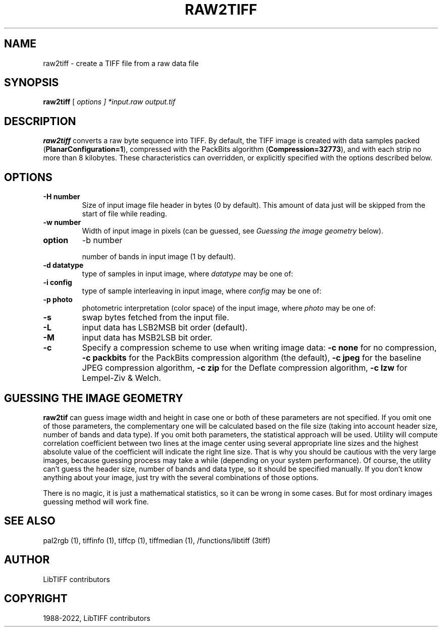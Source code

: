 .\" Man page generated from reStructuredText.
.
.TH "RAW2TIFF" "1" "Mar 21, 2024" "4.6" "LibTIFF"
.SH NAME
raw2tiff \- create a TIFF file from a raw data file
.
.nr rst2man-indent-level 0
.
.de1 rstReportMargin
\\$1 \\n[an-margin]
level \\n[rst2man-indent-level]
level margin: \\n[rst2man-indent\\n[rst2man-indent-level]]
-
\\n[rst2man-indent0]
\\n[rst2man-indent1]
\\n[rst2man-indent2]
..
.de1 INDENT
.\" .rstReportMargin pre:
. RS \\$1
. nr rst2man-indent\\n[rst2man-indent-level] \\n[an-margin]
. nr rst2man-indent-level +1
.\" .rstReportMargin post:
..
.de UNINDENT
. RE
.\" indent \\n[an-margin]
.\" old: \\n[rst2man-indent\\n[rst2man-indent-level]]
.nr rst2man-indent-level -1
.\" new: \\n[rst2man-indent\\n[rst2man-indent-level]]
.in \\n[rst2man-indent\\n[rst2man-indent-level]]u
..
.SH SYNOPSIS
.sp
\fBraw2tiff\fP [ \fIoptions ] *input.raw\fP \fIoutput.tif\fP
.SH DESCRIPTION
.sp
\fBraw2tiff\fP converts a raw byte sequence into TIFF.
By default, the TIFF image is created with data samples packed
(\fBPlanarConfiguration=1\fP), compressed with the PackBits algorithm
(\fBCompression=32773\fP), and with each strip no more than 8 kilobytes.
These characteristics can overridden, or explicitly specified
with the options described below.
.SH OPTIONS
.INDENT 0.0
.TP
.B \-H number
Size of input image file header in bytes (0 by default). This amount of data
just will be skipped from the start of file while reading.
.UNINDENT
.INDENT 0.0
.TP
.B \-w number
Width of input image in pixels (can be guessed, see \fI\%Guessing the image geometry\fP below).
.UNINDENT
.INDENT 0.0
.TP
.B option
\-b number
.sp
number of bands in input image (1 by default).
.UNINDENT
.INDENT 0.0
.TP
.B \-d datatype
type of samples in input image, where \fIdatatype\fP may be one of:
.TS
center;
|l|l|.
_
T{
Data type
T}	T{
Description
T}
_
T{
byte
T}	T{
8\-bit unsigned integer (default)
T}
_
T{
short
T}	T{
16\-bit unsigned integer
T}
_
T{
long
T}	T{
32\-bit unsigned integer
T}
_
T{
sbyte
T}	T{
8\-bit signed integer
T}
_
T{
sshort
T}	T{
16\-bit signed integer
T}
_
T{
slong
T}	T{
32\-bit signed integer
T}
_
T{
float
T}	T{
32\-bit IEEE floating point
T}
_
T{
double
T}	T{
64\-bit IEEE floating point
T}
_
.TE
.UNINDENT
.INDENT 0.0
.TP
.B \-i config
type of sample interleaving in input image, where \fIconfig\fP may be one of:
.TS
center;
|l|l|.
_
T{
Configuration
T}	T{
Description
T}
_
T{
pixel
T}	T{
pixel interleaved data (default)
T}
_
T{
band
T}	T{
band interleaved data.
T}
_
.TE
.UNINDENT
.INDENT 0.0
.TP
.B \-p  photo
photometric interpretation (color space) of the input image, where \fIphoto\fP may
be one of:
.TS
center;
|l|l|.
_
T{
Photometric
T}	T{
Description
T}
_
T{
miniswhite
T}	T{
white color represented with 0 value
T}
_
T{
minisblack
T}	T{
black color represented with 0 value (default)
T}
_
T{
rgb
T}	T{
image has RGB color model
T}
_
T{
cmyk
T}	T{
image has CMYK (separated) color model
T}
_
T{
ycbcr
T}	T{
image has YCbCr color model
T}
_
T{
cielab
T}	T{
image has CIE L*a*b color model
T}
_
T{
icclab
T}	T{
image has ICC L*a*b color model
T}
_
T{
itulab
T}	T{
image has ITU L*a*b color model
T}
_
.TE
.UNINDENT
.INDENT 0.0
.TP
.B \-s
swap bytes fetched from the input file.
.UNINDENT
.INDENT 0.0
.TP
.B \-L
input data has LSB2MSB bit order (default).
.UNINDENT
.INDENT 0.0
.TP
.B \-M
input data has MSB2LSB bit order.
.UNINDENT
.INDENT 0.0
.TP
.B \-c
Specify a compression scheme to use when writing image data:
\fB\-c none\fP for no compression,
\fB\-c packbits\fP for the PackBits compression algorithm (the default),
\fB\-c jpeg\fP for the baseline JPEG compression algorithm,
\fB\-c zip\fP for the Deflate compression algorithm,
\fB\-c lzw\fP for Lempel\-Ziv & Welch.
.UNINDENT
.SH GUESSING THE IMAGE GEOMETRY
.sp
\fBraw2tif\fP can guess image width and height in case one or both of these parameters are
not specified. If you omit one of those parameters, the complementary one will
be calculated based on the file size (taking into account header size, number
of bands and data type). If you omit both parameters, the statistical approach
will be used. Utility will compute correlation coefficient between two lines
at the image center using several appropriate line sizes and the highest
absolute value of the coefficient will indicate the right line size. That is
why you should be cautious with the very large images, because guessing
process may take a while (depending on your system performance). Of course, the
utility can’t guess the header size, number of bands and data type, so it
should be specified manually. If you don’t know anything about your image,
just try with the several combinations of those options.
.sp
There is no magic, it is just a mathematical statistics, so it can be wrong
in some cases. But for most ordinary images guessing method will work fine.
.SH SEE ALSO
.sp
pal2rgb (1),
tiffinfo (1),
tiffcp (1),
tiffmedian (1),
/functions/libtiff (3tiff)
.SH AUTHOR
LibTIFF contributors
.SH COPYRIGHT
1988-2022, LibTIFF contributors
.\" Generated by docutils manpage writer.
.
